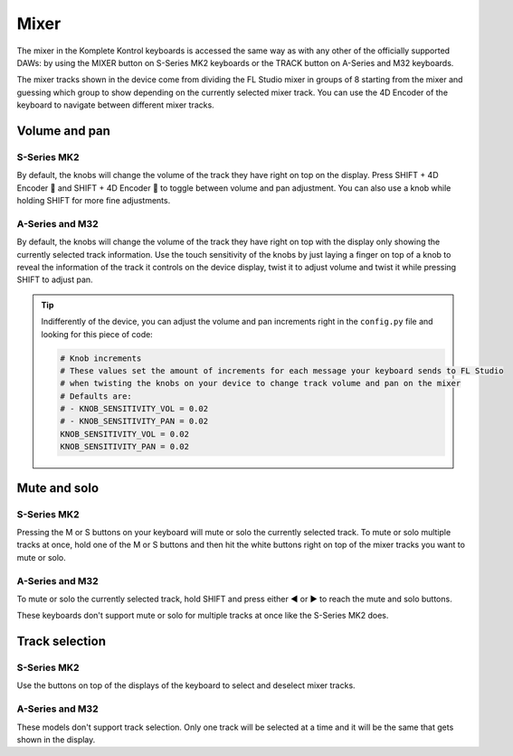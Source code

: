 =====
Mixer
=====

The mixer in the Komplete Kontrol keyboards is accessed the same way as with any other of the officially supported DAWs:
by using the MIXER button on S-Series MK2 keyboards or the TRACK button on A-Series and M32 keyboards.

The mixer tracks shown in the device come from dividing the FL Studio mixer in groups of 8 starting from the mixer and
guessing which group to show depending on the currently selected mixer track. You can use the 4D Encoder of the keyboard
to navigate between different mixer tracks.

Volume and pan
==============

S-Series MK2
------------

By default, the knobs will change the volume of the track they have right on top on the display. Press SHIFT + 4D Encoder 🔼
and SHIFT + 4D Encoder 🔽 to toggle between volume and pan adjustment. You can also use a knob while holding SHIFT for more
fine adjustments.

A-Series and M32
----------------

By default, the knobs will change the volume of the track they have right on top with the display only showing the currently selected
track information. Use the touch sensitivity of the knobs by just laying a finger on top of a knob to reveal the information of the
track it controls on the device display, twist it to adjust volume and twist it while pressing SHIFT to adjust pan.

.. tip::
    Indifferently of the device, you can adjust the volume and pan increments right in the ``config.py`` file and
    looking for this piece of code:

    .. code-block:: python

        # Knob increments
        # These values set the amount of increments for each message your keyboard sends to FL Studio
        # when twisting the knobs on your device to change track volume and pan on the mixer
        # Defaults are:
        # - KNOB_SENSITIVITY_VOL = 0.02
        # - KNOB_SENSITIVITY_PAN = 0.02
        KNOB_SENSITIVITY_VOL = 0.02
        KNOB_SENSITIVITY_PAN = 0.02

Mute and solo
=============

S-Series MK2
------------

Pressing the M or S buttons on your keyboard will mute or solo the currently selected track. To mute or solo multiple tracks at once,
hold one of the M or S buttons and then hit the white buttons right on top of the mixer tracks you want to mute or solo.

A-Series and M32
----------------

To mute or solo the currently selected track, hold SHIFT and press either ◀ or ▶ to reach the mute and solo buttons.

These keyboards don't support mute or solo for multiple tracks at once like the S-Series MK2 does.

Track selection
===============

S-Series MK2
------------

Use the buttons on top of the displays of the keyboard to select and deselect mixer tracks.

A-Series and M32
----------------

These models don't support track selection. Only one track will be selected at a time and it will be the same
that gets shown in the display.
